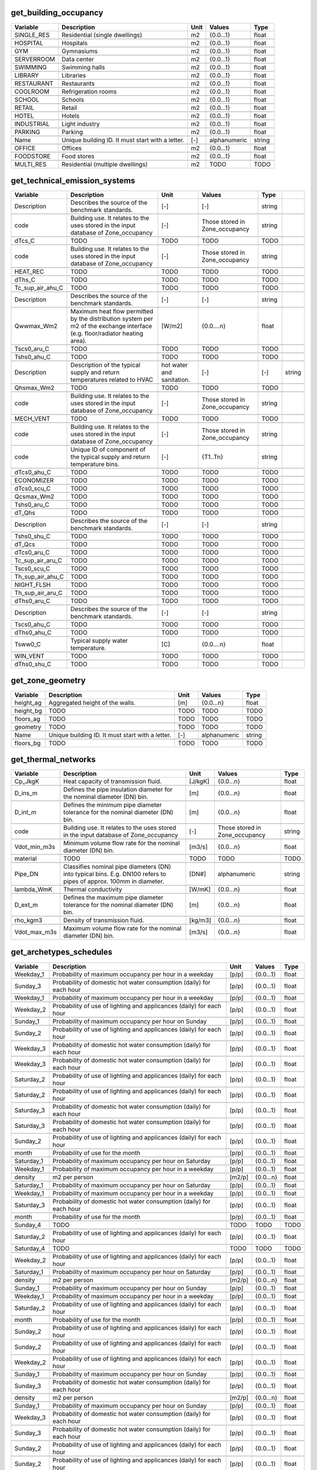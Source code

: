 
get_building_occupancy
----------------------
.. csv-table::
    :header: "Variable", "Description", "Unit", "Values", "Type"

    SINGLE_RES,Residential (single dwellings),m2,{0.0...1},float

    HOSPITAL,Hospitals,m2,{0.0...1},float

    GYM,Gymnasiums,m2,{0.0...1},float

    SERVERROOM,Data center,m2,{0.0...1},float

    SWIMMING,Swimming halls,m2,{0.0...1},float

    LIBRARY,Libraries,m2,{0.0...1},float

    RESTAURANT,Restaurants,m2,{0.0...1},float

    COOLROOM,Refrigeration rooms,m2,{0.0...1},float

    SCHOOL,Schools,m2,{0.0...1},float

    RETAIL,Retail,m2,{0.0...1},float

    HOTEL,Hotels,m2,{0.0...1},float

    INDUSTRIAL,Light industry,m2,{0.0...1},float

    PARKING,Parking,m2,{0.0...1},float

    Name,Unique building ID. It must start with a letter.,[-],alphanumeric,string

    OFFICE,Offices,m2,{0.0...1},float

    FOODSTORE,Food stores,m2,{0.0...1},float

    MULTI_RES,Residential (multiple dwellings),m2,TODO,TODO


get_technical_emission_systems
------------------------------
.. csv-table::
    :header: "Variable", "Description", "Unit", "Values", "Type"

    Description,Describes the source of the benchmark standards.,[-],[-],string

    code,Building use. It relates to the uses stored in the input database of Zone_occupancy,[-],Those stored in Zone_occupancy,string

    dTcs_C,TODO,TODO,TODO,TODO

    code,Building use. It relates to the uses stored in the input database of Zone_occupancy,[-],Those stored in Zone_occupancy,string

    HEAT_REC,TODO,TODO,TODO,TODO

    dThs_C,TODO,TODO,TODO,TODO

    Tc_sup_air_ahu_C,TODO,TODO,TODO,TODO

    Description,Describes the source of the benchmark standards.,[-],[-],string

    Qwwmax_Wm2,Maximum heat flow permitted by the distribution system per m2 of the exchange interface (e.g. floor/radiator heating area).,[W/m2],{0.0....n},float

    Tscs0_aru_C,TODO,TODO,TODO,TODO

    Tshs0_ahu_C,TODO,TODO,TODO,TODO

    Description,Description of the typical supply and return temperatures related to HVAC, hot water and sanitation.,[-],[-],string

    Qhsmax_Wm2,TODO,TODO,TODO,TODO

    code,Building use. It relates to the uses stored in the input database of Zone_occupancy,[-],Those stored in Zone_occupancy,string

    MECH_VENT,TODO,TODO,TODO,TODO

    code,Building use. It relates to the uses stored in the input database of Zone_occupancy,[-],Those stored in Zone_occupancy,string

    code,Unique ID of component of the typical supply and return temperature bins.,[-],{T1..Tn},string

    dTcs0_ahu_C,TODO,TODO,TODO,TODO

    ECONOMIZER,TODO,TODO,TODO,TODO

    dTcs0_scu_C,TODO,TODO,TODO,TODO

    Qcsmax_Wm2,TODO,TODO,TODO,TODO

    Tshs0_aru_C,TODO,TODO,TODO,TODO

    dT_Qhs,TODO,TODO,TODO,TODO

    Description,Describes the source of the benchmark standards.,[-],[-],string

    Tshs0_shu_C,TODO,TODO,TODO,TODO

    dT_Qcs,TODO,TODO,TODO,TODO

    dTcs0_aru_C,TODO,TODO,TODO,TODO

    Tc_sup_air_aru_C,TODO,TODO,TODO,TODO

    Tscs0_scu_C,TODO,TODO,TODO,TODO

    Th_sup_air_ahu_C,TODO,TODO,TODO,TODO

    NIGHT_FLSH,TODO,TODO,TODO,TODO

    Th_sup_air_aru_C,TODO,TODO,TODO,TODO

    dThs0_aru_C,TODO,TODO,TODO,TODO

    Description,Describes the source of the benchmark standards.,[-],[-],string

    Tscs0_ahu_C,TODO,TODO,TODO,TODO

    dThs0_ahu_C,TODO,TODO,TODO,TODO

    Tsww0_C,Typical supply water temperature.,[C],{0.0....n},float

    WIN_VENT,TODO,TODO,TODO,TODO

    dThs0_shu_C,TODO,TODO,TODO,TODO


get_zone_geometry
-----------------
.. csv-table::
    :header: "Variable", "Description", "Unit", "Values", "Type"

    height_ag,Aggregated height of the walls.,[m],{0.0...n},float

    height_bg,TODO,TODO,TODO,TODO

    floors_ag,TODO,TODO,TODO,TODO

    geometry,TODO,TODO,TODO,TODO

    Name,Unique building ID. It must start with a letter.,[-],alphanumeric,string

    floors_bg,TODO,TODO,TODO,TODO


get_thermal_networks
--------------------
.. csv-table::
    :header: "Variable", "Description", "Unit", "Values", "Type"

    Cp_JkgK,Heat capacity of transmission fluid.,[J/kgK],{0.0...n},float

    D_ins_m,Defines the pipe insulation diameter for the nominal diameter (DN) bin.,[m],{0.0...n},float

    D_int_m,Defines the minimum pipe diameter tolerance for the nominal diameter (DN) bin.,[m],{0.0...n},float

    code,Building use. It relates to the uses stored in the input database of Zone_occupancy,[-],Those stored in Zone_occupancy,string

    Vdot_min_m3s,Minimum volume flow rate for the nominal diameter (DN) bin.,[m3/s],{0.0...n},float

    material,TODO,TODO,TODO,TODO

    Pipe_DN,Classifies nominal pipe diameters (DN) into typical bins. E.g. DN100 refers to pipes of approx. 100mm in diameter.,[DN#],alphanumeric,string

    lambda_WmK,Thermal conductivity,[W/mK],{0.0...n},float

    D_ext_m,Defines the maximum pipe diameter tolerance for the nominal diameter (DN) bin.,[m],{0.0...n},float

    rho_kgm3,Density of transmission fluid.,[kg/m3],{0.0...n},float

    Vdot_max_m3s,Maximum volume flow rate for the nominal diameter (DN) bin.,[m3/s],{0.0...n},float


get_archetypes_schedules
------------------------
.. csv-table::
    :header: "Variable", "Description", "Unit", "Values", "Type"

    Weekday_1,Probability of maximum occupancy per hour in a weekday,[p/p],{0.0...1},float

    Sunday_3,Probability of domestic hot water consumption (daily) for each hour,[p/p],{0.0...1},float

    Weekday_1,Probability of maximum occupancy per hour in a weekday,[p/p],{0.0...1},float

    Weekday_2,Probability of use of lighting and applicances (daily) for each hour,[p/p],{0.0...1},float

    Sunday_1,Probability of maximum occupancy per hour on Sunday,[p/p],{0.0...1},float

    Sunday_2,Probability of use of lighting and applicances (daily) for each hour,[p/p],{0.0...1},float

    Weekday_3,Probability of domestic hot water consumption (daily) for each hour,[p/p],{0.0...1},float

    Weekday_3,Probability of domestic hot water consumption (daily) for each hour,[p/p],{0.0...1},float

    Saturday_2,Probability of use of lighting and applicances (daily) for each hour,[p/p],{0.0...1},float

    Saturday_2,Probability of use of lighting and applicances (daily) for each hour,[p/p],{0.0...1},float

    Saturday_3,Probability of domestic hot water consumption (daily) for each hour,[p/p],{0.0...1},float

    Saturday_3,Probability of domestic hot water consumption (daily) for each hour,[p/p],{0.0...1},float

    Sunday_2,Probability of use of lighting and applicances (daily) for each hour,[p/p],{0.0...1},float

    month,Probability of use for the month,[p/p],{0.0...1},float

    Saturday_1,Probability of maximum occupancy per hour on Saturday,[p/p],{0.0...1},float

    Weekday_1,Probability of maximum occupancy per hour in a weekday,[p/p],{0.0...1},float

    density,m2 per person,[m2/p],{0.0...n},float

    Saturday_1,Probability of maximum occupancy per hour on Saturday,[p/p],{0.0...1},float

    Weekday_1,Probability of maximum occupancy per hour in a weekday,[p/p],{0.0...1},float

    Saturday_3,Probability of domestic hot water consumption (daily) for each hour,[p/p],{0.0...1},float

    month,Probability of use for the month,[p/p],{0.0...1},float

    Sunday_4,TODO,TODO,TODO,TODO

    Saturday_2,Probability of use of lighting and applicances (daily) for each hour,[p/p],{0.0...1},float

    Saturday_4,TODO,TODO,TODO,TODO

    Weekday_2,Probability of use of lighting and applicances (daily) for each hour,[p/p],{0.0...1},float

    Saturday_1,Probability of maximum occupancy per hour on Saturday,[p/p],{0.0...1},float

    density,m2 per person,[m2/p],{0.0...n},float

    Sunday_1,Probability of maximum occupancy per hour on Sunday,[p/p],{0.0...1},float

    Weekday_1,Probability of maximum occupancy per hour in a weekday,[p/p],{0.0...1},float

    Saturday_2,Probability of use of lighting and applicances (daily) for each hour,[p/p],{0.0...1},float

    month,Probability of use for the month,[p/p],{0.0...1},float

    Sunday_2,Probability of use of lighting and applicances (daily) for each hour,[p/p],{0.0...1},float

    Sunday_2,Probability of use of lighting and applicances (daily) for each hour,[p/p],{0.0...1},float

    Weekday_2,Probability of use of lighting and applicances (daily) for each hour,[p/p],{0.0...1},float

    Sunday_1,Probability of maximum occupancy per hour on Sunday,[p/p],{0.0...1},float

    Sunday_3,Probability of domestic hot water consumption (daily) for each hour,[p/p],{0.0...1},float

    density,m2 per person,[m2/p],{0.0...n},float

    Sunday_1,Probability of maximum occupancy per hour on Sunday,[p/p],{0.0...1},float

    Weekday_3,Probability of domestic hot water consumption (daily) for each hour,[p/p],{0.0...1},float

    Sunday_3,Probability of domestic hot water consumption (daily) for each hour,[p/p],{0.0...1},float

    Sunday_2,Probability of use of lighting and applicances (daily) for each hour,[p/p],{0.0...1},float

    Sunday_2,Probability of use of lighting and applicances (daily) for each hour,[p/p],{0.0...1},float

    Sunday_3,Probability of domestic hot water consumption (daily) for each hour,[p/p],{0.0...1},float

    Sunday_3,Probability of domestic hot water consumption (daily) for each hour,[p/p],{0.0...1},float

    Weekday_3,Probability of domestic hot water consumption (daily) for each hour,[p/p],{0.0...1},float

    Sunday_1,Probability of maximum occupancy per hour on Sunday,[p/p],{0.0...1},float

    density,m2 per person,[m2/p],{0.0...n},float

    Weekday_1,Probability of maximum occupancy per hour in a weekday,[p/p],{0.0...1},float

    Sunday_3,Probability of domestic hot water consumption (daily) for each hour,[p/p],{0.0...1},float

    Saturday_3,Probability of domestic hot water consumption (daily) for each hour,[p/p],{0.0...1},float

    Sunday_2,Probability of use of lighting and applicances (daily) for each hour,[p/p],{0.0...1},float

    Weekday_1,Probability of maximum occupancy per hour in a weekday,[p/p],{0.0...1},float

    Saturday_3,Probability of domestic hot water consumption (daily) for each hour,[p/p],{0.0...1},float

    density,m2 per person,[m2/p],{0.0...n},float

    month,Probability of use for the month,[p/p],{0.0...1},float

    Sunday_3,Probability of domestic hot water consumption (daily) for each hour,[p/p],{0.0...1},float

    Weekday_3,Probability of domestic hot water consumption (daily) for each hour,[p/p],{0.0...1},float

    Sunday_2,Probability of use of lighting and applicances (daily) for each hour,[p/p],{0.0...1},float

    Sunday_1,Probability of maximum occupancy per hour on Sunday,[p/p],{0.0...1},float

    Sunday_1,Probability of maximum occupancy per hour on Sunday,[p/p],{0.0...1},float

    density,m2 per person,[m2/p],{0.0...n},float

    Sunday_4,TODO,TODO,TODO,TODO

    Weekday_2,Probability of use of lighting and applicances (daily) for each hour,[p/p],{0.0...1},float

    density,m2 per person,[m2/p],{0.0...n},float

    Saturday_1,Probability of maximum occupancy per hour on Saturday,[p/p],{0.0...1},float

    Saturday_3,Probability of domestic hot water consumption (daily) for each hour,[p/p],{0.0...1},float

    Weekday_3,Probability of domestic hot water consumption (daily) for each hour,[p/p],{0.0...1},float

    Sunday_2,Probability of use of lighting and applicances (daily) for each hour,[p/p],{0.0...1},float

    Weekday_2,Probability of use of lighting and applicances (daily) for each hour,[p/p],{0.0...1},float

    Saturday_2,Probability of use of lighting and applicances (daily) for each hour,[p/p],{0.0...1},float

    Weekday_2,Probability of use of lighting and applicances (daily) for each hour,[p/p],{0.0...1},float

    Sunday_2,Probability of use of lighting and applicances (daily) for each hour,[p/p],{0.0...1},float

    month,Probability of use for the month,[p/p],{0.0...1},float

    Weekday_3,Probability of domestic hot water consumption (daily) for each hour,[p/p],{0.0...1},float

    Saturday_1,Probability of maximum occupancy per hour on Saturday,[p/p],{0.0...1},float

    density,m2 per person,[m2/p],{0.0...n},float

    Sunday_2,Probability of use of lighting and applicances (daily) for each hour,[p/p],{0.0...1},float

    Saturday_1,Probability of maximum occupancy per hour on Saturday,[p/p],{0.0...1},float

    density,m2 per person,[m2/p],{0.0...n},float

    Weekday_2,Probability of use of lighting and applicances (daily) for each hour,[p/p],{0.0...1},float

    Sunday_1,Probability of maximum occupancy per hour on Sunday,[p/p],{0.0...1},float

    Sunday_2,Probability of use of lighting and applicances (daily) for each hour,[p/p],{0.0...1},float

    Sunday_2,Probability of use of lighting and applicances (daily) for each hour,[p/p],{0.0...1},float

    Weekday_1,Probability of maximum occupancy per hour in a weekday,[p/p],{0.0...1},float

    density,m2 per person,[m2/p],{0.0...n},float

    Weekday_2,Probability of use of lighting and applicances (daily) for each hour,[p/p],{0.0...1},float

    Sunday_1,Probability of maximum occupancy per hour on Sunday,[p/p],{0.0...1},float

    Weekday_3,Probability of domestic hot water consumption (daily) for each hour,[p/p],{0.0...1},float

    Weekday_2,Probability of use of lighting and applicances (daily) for each hour,[p/p],{0.0...1},float

    Saturday_1,Probability of maximum occupancy per hour on Saturday,[p/p],{0.0...1},float

    month,Probability of use for the month,[p/p],{0.0...1},float

    Weekday_1,Probability of maximum occupancy per hour in a weekday,[p/p],{0.0...1},float

    Sunday_3,Probability of domestic hot water consumption (daily) for each hour,[p/p],{0.0...1},float

    density,m2 per person,[m2/p],{0.0...n},float

    Sunday_1,Probability of maximum occupancy per hour on Sunday,[p/p],{0.0...1},float

    Weekday_3,Probability of domestic hot water consumption (daily) for each hour,[p/p],{0.0...1},float

    Saturday_3,Probability of domestic hot water consumption (daily) for each hour,[p/p],{0.0...1},float

    Weekday_3,Probability of domestic hot water consumption (daily) for each hour,[p/p],{0.0...1},float

    month,Probability of use for the month,[p/p],{0.0...1},float

    Weekday_2,Probability of use of lighting and applicances (daily) for each hour,[p/p],{0.0...1},float

    Sunday_3,Probability of domestic hot water consumption (daily) for each hour,[p/p],{0.0...1},float

    Weekday_4,TODO,TODO,TODO,TODO

    Saturday_2,Probability of use of lighting and applicances (daily) for each hour,[p/p],{0.0...1},float

    Weekday_3,Probability of domestic hot water consumption (daily) for each hour,[p/p],{0.0...1},float

    Weekday_1,Probability of maximum occupancy per hour in a weekday,[p/p],{0.0...1},float

    Weekday_1,Probability of maximum occupancy per hour in a weekday,[p/p],{0.0...1},float

    density,m2 per person,[m2/p],{0.0...n},float

    Saturday_1,Probability of maximum occupancy per hour on Saturday,[p/p],{0.0...1},float

    month,Probability of use for the month,[p/p],{0.0...1},float

    Saturday_3,Probability of domestic hot water consumption (daily) for each hour,[p/p],{0.0...1},float

    month,Probability of use for the month,[p/p],{0.0...1},float

    Weekday_3,Probability of domestic hot water consumption (daily) for each hour,[p/p],{0.0...1},float

    Saturday_1,Probability of maximum occupancy per hour on Saturday,[p/p],{0.0...1},float

    Weekday_2,Probability of use of lighting and applicances (daily) for each hour,[p/p],{0.0...1},float

    month,Probability of use for the month,[p/p],{0.0...1},float

    Saturday_1,Probability of maximum occupancy per hour on Saturday,[p/p],{0.0...1},float

    Saturday_3,Probability of domestic hot water consumption (daily) for each hour,[p/p],{0.0...1},float

    month,Probability of use for the month,[p/p],{0.0...1},float

    Saturday_2,Probability of use of lighting and applicances (daily) for each hour,[p/p],{0.0...1},float

    density,m2 per person,[m2/p],{0.0...n},float

    density,m2 per person,[m2/p],{0.0...n},float

    Weekday_1,Probability of maximum occupancy per hour in a weekday,[p/p],{0.0...1},float

    Saturday_2,Probability of use of lighting and applicances (daily) for each hour,[p/p],{0.0...1},float

    Saturday_2,Probability of use of lighting and applicances (daily) for each hour,[p/p],{0.0...1},float

    density,m2 per person,[m2/p],{0.0...n},float

    Weekday_1,Probability of maximum occupancy per hour in a weekday,[p/p],{0.0...1},float

    density,m2 per person,[m2/p],{0.0...n},float

    month,Probability of use for the month,[p/p],{0.0...1},float

    Sunday_3,Probability of domestic hot water consumption (daily) for each hour,[p/p],{0.0...1},float

    Saturday_1,Probability of maximum occupancy per hour on Saturday,[p/p],{0.0...1},float

    Saturday_1,Probability of maximum occupancy per hour on Saturday,[p/p],{0.0...1},float

    Sunday_2,Probability of use of lighting and applicances (daily) for each hour,[p/p],{0.0...1},float

    Saturday_2,Probability of use of lighting and applicances (daily) for each hour,[p/p],{0.0...1},float

    Weekday_2,Probability of use of lighting and applicances (daily) for each hour,[p/p],{0.0...1},float

    month,Probability of use for the month,[p/p],{0.0...1},float

    Saturday_3,Probability of domestic hot water consumption (daily) for each hour,[p/p],{0.0...1},float

    Saturday_2,Probability of use of lighting and applicances (daily) for each hour,[p/p],{0.0...1},float

    Saturday_2,Probability of use of lighting and applicances (daily) for each hour,[p/p],{0.0...1},float

    Weekday_2,Probability of use of lighting and applicances (daily) for each hour,[p/p],{0.0...1},float

    Sunday_3,Probability of domestic hot water consumption (daily) for each hour,[p/p],{0.0...1},float

    Weekday_2,Probability of use of lighting and applicances (daily) for each hour,[p/p],{0.0...1},float

    Weekday_1,Probability of maximum occupancy per hour in a weekday,[p/p],{0.0...1},float

    Saturday_4,TODO,TODO,TODO,TODO

    Weekday_4,TODO,TODO,TODO,TODO

    Saturday_3,Probability of domestic hot water consumption (daily) for each hour,[p/p],{0.0...1},float

    Weekday_1,Probability of maximum occupancy per hour in a weekday,[p/p],{0.0...1},float

    Weekday_4,TODO,TODO,TODO,TODO

    Saturday_3,Probability of domestic hot water consumption (daily) for each hour,[p/p],{0.0...1},float

    Sunday_1,Probability of maximum occupancy per hour on Sunday,[p/p],{0.0...1},float

    Weekday_2,Probability of use of lighting and applicances (daily) for each hour,[p/p],{0.0...1},float

    Weekday_1,Probability of maximum occupancy per hour in a weekday,[p/p],{0.0...1},float

    Weekday_2,Probability of use of lighting and applicances (daily) for each hour,[p/p],{0.0...1},float

    Sunday_1,Probability of maximum occupancy per hour on Sunday,[p/p],{0.0...1},float

    Sunday_3,Probability of domestic hot water consumption (daily) for each hour,[p/p],{0.0...1},float

    month,Probability of use for the month,[p/p],{0.0...1},float

    Sunday_2,Probability of use of lighting and applicances (daily) for each hour,[p/p],{0.0...1},float

    Saturday_4,TODO,TODO,TODO,TODO

    Weekday_3,Probability of domestic hot water consumption (daily) for each hour,[p/p],{0.0...1},float

    Sunday_3,Probability of domestic hot water consumption (daily) for each hour,[p/p],{0.0...1},float

    month,Probability of use for the month,[p/p],{0.0...1},float

    Sunday_3,Probability of domestic hot water consumption (daily) for each hour,[p/p],{0.0...1},float

    Sunday_4,TODO,TODO,TODO,TODO

    Saturday_1,Probability of maximum occupancy per hour on Saturday,[p/p],{0.0...1},float

    Weekday_1,Probability of maximum occupancy per hour in a weekday,[p/p],{0.0...1},float

    Sunday_1,Probability of maximum occupancy per hour on Sunday,[p/p],{0.0...1},float

    Saturday_2,Probability of use of lighting and applicances (daily) for each hour,[p/p],{0.0...1},float

    month,Probability of use for the month,[p/p],{0.0...1},float

    Weekday_2,Probability of use of lighting and applicances (daily) for each hour,[p/p],{0.0...1},float

    Saturday_3,Probability of domestic hot water consumption (daily) for each hour,[p/p],{0.0...1},float

    Sunday_3,Probability of domestic hot water consumption (daily) for each hour,[p/p],{0.0...1},float

    Saturday_1,Probability of maximum occupancy per hour on Saturday,[p/p],{0.0...1},float

    Saturday_2,Probability of use of lighting and applicances (daily) for each hour,[p/p],{0.0...1},float

    Weekday_3,Probability of domestic hot water consumption (daily) for each hour,[p/p],{0.0...1},float

    Saturday_1,Probability of maximum occupancy per hour on Saturday,[p/p],{0.0...1},float

    Weekday_1,Probability of maximum occupancy per hour in a weekday,[p/p],{0.0...1},float

    Weekday_3,Probability of domestic hot water consumption (daily) for each hour,[p/p],{0.0...1},float

    Weekday_2,Probability of use of lighting and applicances (daily) for each hour,[p/p],{0.0...1},float

    Sunday_2,Probability of use of lighting and applicances (daily) for each hour,[p/p],{0.0...1},float

    Saturday_3,Probability of domestic hot water consumption (daily) for each hour,[p/p],{0.0...1},float

    Sunday_1,Probability of maximum occupancy per hour on Sunday,[p/p],{0.0...1},float

    Weekday_3,Probability of domestic hot water consumption (daily) for each hour,[p/p],{0.0...1},float

    Saturday_2,Probability of use of lighting and applicances (daily) for each hour,[p/p],{0.0...1},float

    Sunday_2,Probability of use of lighting and applicances (daily) for each hour,[p/p],{0.0...1},float

    Saturday_2,Probability of use of lighting and applicances (daily) for each hour,[p/p],{0.0...1},float

    Saturday_3,Probability of domestic hot water consumption (daily) for each hour,[p/p],{0.0...1},float

    Sunday_3,Probability of domestic hot water consumption (daily) for each hour,[p/p],{0.0...1},float

    density,m2 per person,[m2/p],{0.0...n},float

    Saturday_2,Probability of use of lighting and applicances (daily) for each hour,[p/p],{0.0...1},float

    Sunday_3,Probability of domestic hot water consumption (daily) for each hour,[p/p],{0.0...1},float

    Sunday_1,Probability of maximum occupancy per hour on Sunday,[p/p],{0.0...1},float

    Sunday_1,Probability of maximum occupancy per hour on Sunday,[p/p],{0.0...1},float

    Saturday_1,Probability of maximum occupancy per hour on Saturday,[p/p],{0.0...1},float

    month,Probability of use for the month,[p/p],{0.0...1},float

    Saturday_1,Probability of maximum occupancy per hour on Saturday,[p/p],{0.0...1},float

    Saturday_1,Probability of maximum occupancy per hour on Saturday,[p/p],{0.0...1},float

    Sunday_3,Probability of domestic hot water consumption (daily) for each hour,[p/p],{0.0...1},float

    density,m2 per person,[m2/p],{0.0...n},float

    month,Probability of use for the month,[p/p],{0.0...1},float

    Saturday_3,Probability of domestic hot water consumption (daily) for each hour,[p/p],{0.0...1},float

    Sunday_2,Probability of use of lighting and applicances (daily) for each hour,[p/p],{0.0...1},float

    Saturday_2,Probability of use of lighting and applicances (daily) for each hour,[p/p],{0.0...1},float

    Weekday_3,Probability of domestic hot water consumption (daily) for each hour,[p/p],{0.0...1},float

    Saturday_3,Probability of domestic hot water consumption (daily) for each hour,[p/p],{0.0...1},float

    Weekday_3,Probability of domestic hot water consumption (daily) for each hour,[p/p],{0.0...1},float

    Saturday_3,Probability of domestic hot water consumption (daily) for each hour,[p/p],{0.0...1},float

    Sunday_1,Probability of maximum occupancy per hour on Sunday,[p/p],{0.0...1},float

    Sunday_1,Probability of maximum occupancy per hour on Sunday,[p/p],{0.0...1},float


get_supply_systems
------------------
.. csv-table::
    :header: "Variable", "Description", "Unit", "Values", "Type"

    d,TODO,TODO,TODO,TODO

    Description,Describes the source of the benchmark standards.,[-],[-],string

    c,TODO,TODO,TODO,TODO

    dP2,TODO,TODO,TODO,TODO

    cap_max,TODO,TODO,TODO,TODO

    unit,TODO,TODO,TODO,TODO

    b,TODO,TODO,TODO,TODO

    module_area_m2,TODO,TODO,TODO,TODO

    O&M_%,TODO,TODO,TODO,TODO

    e_p,TODO,TODO,TODO,TODO

    O&M_%,TODO,TODO,TODO,TODO

    e,TODO,TODO,TODO,TODO

    O&M_%,TODO,TODO,TODO,TODO

    O&M_%,TODO,TODO,TODO,TODO

    code,Building use. It relates to the uses stored in the input database of Zone_occupancy,[-],Those stored in Zone_occupancy,string

    LT_yr,TODO,TODO,TODO,TODO

    IR_%,TODO,TODO,TODO,TODO

    cap_min,TODO,TODO,TODO,TODO

    b,TODO,TODO,TODO,TODO

    IR_%,TODO,TODO,TODO,TODO

    assumption,TODO,TODO,TODO,TODO

    assumption,TODO,TODO,TODO,TODO

    currency,TODO,TODO,TODO,TODO

    Description,Describes the source of the benchmark standards.,[-],[-],string

    Diameter_max,Defines the maximum pipe diameter tolerance for the nominal diameter (DN) bin.,[-],{0.0....n},float

    c,TODO,TODO,TODO,TODO

    code,Building use. It relates to the uses stored in the input database of Zone_occupancy,[-],Those stored in Zone_occupancy,string

    mB0_r,TODO,TODO,TODO,TODO

    IR_%,TODO,TODO,TODO,TODO

    O&M_%,TODO,TODO,TODO,TODO

    a,TODO,TODO,TODO,TODO

    unit,TODO,TODO,TODO,TODO

    IR_%,TODO,TODO,TODO,TODO

    a,TODO,TODO,TODO,TODO

    cap_max,TODO,TODO,TODO,TODO

    Description,Describes the source of the benchmark standards.,[-],[-],string

    LT_yr,TODO,TODO,TODO,TODO

    module_length_m,TODO,TODO,TODO,TODO

    LT_yr,TODO,TODO,TODO,TODO

    cap_min,TODO,TODO,TODO,TODO

    b,TODO,TODO,TODO,TODO

    a,TODO,TODO,TODO,TODO

    d,TODO,TODO,TODO,TODO

    a_e,TODO,TODO,TODO,TODO

    Description,Describes the source of the benchmark standards.,[-],[-],string

    unit,TODO,TODO,TODO,TODO

    e,TODO,TODO,TODO,TODO

    assumption,TODO,TODO,TODO,TODO

    c_p,TODO,TODO,TODO,TODO

    cap_max,TODO,TODO,TODO,TODO

    d,TODO,TODO,TODO,TODO

    d,TODO,TODO,TODO,TODO

    misc_losses,TODO,TODO,TODO,TODO

    d,TODO,TODO,TODO,TODO

    O&M_%,TODO,TODO,TODO,TODO

    Description,Describes the source of the benchmark standards.,[-],[-],string

    el_W,TODO,TODO,TODO,TODO

    a_p,TODO,TODO,TODO,TODO

    Description,Describes the source of the benchmark standards.,[-],[-],string

    a,TODO,TODO,TODO,TODO

    cap_max,TODO,TODO,TODO,TODO

    assumption,TODO,TODO,TODO,TODO

    code,Building use. It relates to the uses stored in the input database of Zone_occupancy,[-],Those stored in Zone_occupancy,string

    cap_min,TODO,TODO,TODO,TODO

    IR_%,TODO,TODO,TODO,TODO

    cap_min,TODO,TODO,TODO,TODO

    cap_min,TODO,TODO,TODO,TODO

    IAM_d,TODO,TODO,TODO,TODO

    Description,Describes the source of the benchmark standards.,[-],[-],string

    d,TODO,TODO,TODO,TODO

    type,TODO,TODO,TODO,TODO

    c,TODO,TODO,TODO,TODO

    s_e,TODO,TODO,TODO,TODO

    unit,TODO,TODO,TODO,TODO

    e,TODO,TODO,TODO,TODO

    currency,TODO,TODO,TODO,TODO

    e,TODO,TODO,TODO,TODO

    O&M_%,TODO,TODO,TODO,TODO

    unit,TODO,TODO,TODO,TODO

    mB_max_r,TODO,TODO,TODO,TODO

    d,TODO,TODO,TODO,TODO

    a,TODO,TODO,TODO,TODO

    b,TODO,TODO,TODO,TODO

    Unit,Defines the unit of measurement for the diameter values.,[mm],[-],string

    Description,Describes the source of the benchmark standards.,[-],[-],string

    assumption,TODO,TODO,TODO,TODO

    Description,Classifies nominal pipe diameters (DN) into typical bins. E.g. DN100 refers to pipes of approx. 100mm in diameter.,[DN#],alphanumeric,string

    code,Building use. It relates to the uses stored in the input database of Zone_occupancy,[-],Those stored in Zone_occupancy,string

    m_hw,TODO,TODO,TODO,TODO

    cap_max,TODO,TODO,TODO,TODO

    O&M_%,TODO,TODO,TODO,TODO

    code,Building use. It relates to the uses stored in the input database of Zone_occupancy,[-],Those stored in Zone_occupancy,string

    assumption,TODO,TODO,TODO,TODO

    Cp_fluid,TODO,TODO,TODO,TODO

    LT_yr,TODO,TODO,TODO,TODO

    LT_yr,TODO,TODO,TODO,TODO

    c,TODO,TODO,TODO,TODO

    Description,Describes the source of the benchmark standards.,[-],[-],string

    c,TODO,TODO,TODO,TODO

    PV_a2,TODO,TODO,TODO,TODO

    O&M_%,TODO,TODO,TODO,TODO

    unit,TODO,TODO,TODO,TODO

    b,TODO,TODO,TODO,TODO

    m_cw,TODO,TODO,TODO,TODO

    a,TODO,TODO,TODO,TODO

    cap_min,TODO,TODO,TODO,TODO

    c,TODO,TODO,TODO,TODO

    e,TODO,TODO,TODO,TODO

    value,TODO,TODO,TODO,TODO

    d,TODO,TODO,TODO,TODO

    cap_min,TODO,TODO,TODO,TODO

    code,Building use. It relates to the uses stored in the input database of Zone_occupancy,[-],Those stored in Zone_occupancy,string

    assumption,TODO,TODO,TODO,TODO

    a,TODO,TODO,TODO,TODO

    b,TODO,TODO,TODO,TODO

    currency,TODO,TODO,TODO,TODO

    c2,TODO,TODO,TODO,TODO

    unit,TODO,TODO,TODO,TODO

    O&M_%,TODO,TODO,TODO,TODO

    cap_max,TODO,TODO,TODO,TODO

    C_eff,TODO,TODO,TODO,TODO

    c,TODO,TODO,TODO,TODO

    currency,TODO,TODO,TODO,TODO

    e,TODO,TODO,TODO,TODO

    IR_%,TODO,TODO,TODO,TODO

    IR_%,TODO,TODO,TODO,TODO

    b_p,TODO,TODO,TODO,TODO

    LT_yr,TODO,TODO,TODO,TODO

    assumption,TODO,TODO,TODO,TODO

    unit,TODO,TODO,TODO,TODO

    assumption,TODO,TODO,TODO,TODO

    IR_%,TODO,TODO,TODO,TODO

    cap_min,TODO,TODO,TODO,TODO

    cap_min,TODO,TODO,TODO,TODO

    d,TODO,TODO,TODO,TODO

    currency,TODO,TODO,TODO,TODO

    c1,TODO,TODO,TODO,TODO

    unit ,TODO,TODO,TODO,TODO

    cap_max,TODO,TODO,TODO,TODO

    e,TODO,TODO,TODO,TODO

    d,TODO,TODO,TODO,TODO

    currency,TODO,TODO,TODO,TODO

    e,TODO,TODO,TODO,TODO

    PV_a3,TODO,TODO,TODO,TODO

    cap_min,TODO,TODO,TODO,TODO

    a,TODO,TODO,TODO,TODO

    code,Building use. It relates to the uses stored in the input database of Zone_occupancy,[-],Those stored in Zone_occupancy,string

    e,TODO,TODO,TODO,TODO

    currency,TODO,TODO,TODO,TODO

    currency,TODO,TODO,TODO,TODO

    b,TODO,TODO,TODO,TODO

    O&M_%,TODO,TODO,TODO,TODO

    module_length_m,TODO,TODO,TODO,TODO

    PV_n,TODO,TODO,TODO,TODO

    IR_%,TODO,TODO,TODO,TODO

    d,TODO,TODO,TODO,TODO

    currency,TODO,TODO,TODO,TODO

    LT_yr,TODO,TODO,TODO,TODO

    cap_max,TODO,TODO,TODO,TODO

    PV_th,TODO,TODO,TODO,TODO

    IR_%,TODO,TODO,TODO,TODO

    LT_yr,TODO,TODO,TODO,TODO

    e,TODO,TODO,TODO,TODO

    n0,TODO,TODO,TODO,TODO

    d_p,TODO,TODO,TODO,TODO

    c,TODO,TODO,TODO,TODO

    d,TODO,TODO,TODO,TODO

    O&M_%,TODO,TODO,TODO,TODO

    Currency,Defines the unit of currency used to create the cost estimations (year specific). E.g. USD-2015.,[-],[-],string

    PV_Bref,TODO,TODO,TODO,TODO

    Description,Describes the source of the benchmark standards.,[-],[-],string

    unit,TODO,TODO,TODO,TODO

    c,TODO,TODO,TODO,TODO

    code,Building use. It relates to the uses stored in the input database of Zone_occupancy,[-],Those stored in Zone_occupancy,string

    PV_noct,TODO,TODO,TODO,TODO

    b,TODO,TODO,TODO,TODO

    aperture_area_ratio,TODO,TODO,TODO,TODO

    b,TODO,TODO,TODO,TODO

    currency,TODO,TODO,TODO,TODO

    code,Building use. It relates to the uses stored in the input database of Zone_occupancy,[-],Those stored in Zone_occupancy,string

    b,TODO,TODO,TODO,TODO

    O&M_%,TODO,TODO,TODO,TODO

    Investment,Typical cost of investment for a given pipe diameter.,[$/m],{0.0....n},float

    a,TODO,TODO,TODO,TODO

    c,TODO,TODO,TODO,TODO

    c,TODO,TODO,TODO,TODO

    LT_yr,TODO,TODO,TODO,TODO

    dP4,TODO,TODO,TODO,TODO

    a,TODO,TODO,TODO,TODO

    assumption,TODO,TODO,TODO,TODO

    e,TODO,TODO,TODO,TODO

    IR_%,TODO,TODO,TODO,TODO

    Diameter_min,Defines the minimum pipe diameter tolerance for the nominal diameter (DN) bin.,[-],{0.0....n},float

    currency,TODO,TODO,TODO,TODO

    unit,TODO,TODO,TODO,TODO

    IR_%,TODO,TODO,TODO,TODO

    b,TODO,TODO,TODO,TODO

    e,TODO,TODO,TODO,TODO

    c,TODO,TODO,TODO,TODO

    Description,Describes the source of the benchmark standards.,[-],[-],string

    a,TODO,TODO,TODO,TODO

    type,TODO,TODO,TODO,TODO

    LT_yr,TODO,TODO,TODO,TODO

    LT_yr,TODO,TODO,TODO,TODO

    a,TODO,TODO,TODO,TODO

    code,Building use. It relates to the uses stored in the input database of Zone_occupancy,[-],Those stored in Zone_occupancy,string

    assumption,TODO,TODO,TODO,TODO

    Description,Describes the source of the benchmark standards.,[-],[-],string

    LT_yr,TODO,TODO,TODO,TODO

    currency,TODO,TODO,TODO,TODO

    assumption,TODO,TODO,TODO,TODO

    IR_%,TODO,TODO,TODO,TODO

    cap_max,TODO,TODO,TODO,TODO

    Description,Describes the source of the benchmark standards.,[-],[-],string

    d,TODO,TODO,TODO,TODO

    cap_min,TODO,TODO,TODO,TODO

    dP1,TODO,TODO,TODO,TODO

    Description,Describes the source of the benchmark standards.,[-],[-],string

    type,TODO,TODO,TODO,TODO

    c,TODO,TODO,TODO,TODO

    LT_yr,TODO,TODO,TODO,TODO

    cap_min,TODO,TODO,TODO,TODO

    unit,TODO,TODO,TODO,TODO

    b,TODO,TODO,TODO,TODO

    assumption,TODO,TODO,TODO,TODO

    currency,TODO,TODO,TODO,TODO

    e,TODO,TODO,TODO,TODO

    PV_a4,TODO,TODO,TODO,TODO

    e,TODO,TODO,TODO,TODO

    code,Building use. It relates to the uses stored in the input database of Zone_occupancy,[-],Those stored in Zone_occupancy,string

    b,TODO,TODO,TODO,TODO

    O&M_%,TODO,TODO,TODO,TODO

    e,TODO,TODO,TODO,TODO

    e_g,TODO,TODO,TODO,TODO

    cap_min,TODO,TODO,TODO,TODO

    a_g,TODO,TODO,TODO,TODO

    b,TODO,TODO,TODO,TODO

    assumption,TODO,TODO,TODO,TODO

    a,TODO,TODO,TODO,TODO

    O&M_%,TODO,TODO,TODO,TODO

    cap_max,TODO,TODO,TODO,TODO

    e_e,TODO,TODO,TODO,TODO

    t_max,TODO,TODO,TODO,TODO

    unit,TODO,TODO,TODO,TODO

    Description,Describes the source of the benchmark standards.,[-],[-],string

    code,Building use. It relates to the uses stored in the input database of Zone_occupancy,[-],Those stored in Zone_occupancy,string

    s_g,TODO,TODO,TODO,TODO

    currency,TODO,TODO,TODO,TODO

    c,TODO,TODO,TODO,TODO

    PV_a0,TODO,TODO,TODO,TODO

    d,TODO,TODO,TODO,TODO

    code,Building use. It relates to the uses stored in the input database of Zone_occupancy,[-],Those stored in Zone_occupancy,string

    unit,TODO,TODO,TODO,TODO

    cap_max,TODO,TODO,TODO,TODO

    Currency ,TODO,TODO,TODO,TODO

    IR_%,TODO,TODO,TODO,TODO

    unit,TODO,TODO,TODO,TODO

    cap_max,TODO,TODO,TODO,TODO

    PV_a1,TODO,TODO,TODO,TODO

    cap_min,TODO,TODO,TODO,TODO

    cap_max,TODO,TODO,TODO,TODO

     Assumptions,TODO,TODO,TODO,TODO

    mB_min_r,TODO,TODO,TODO,TODO

    r_e,TODO,TODO,TODO,TODO

    LT_yr,TODO,TODO,TODO,TODO

    LT_yr,TODO,TODO,TODO,TODO

    dP3,TODO,TODO,TODO,TODO

    code,Building use. It relates to the uses stored in the input database of Zone_occupancy,[-],Those stored in Zone_occupancy,string

    cap_max,TODO,TODO,TODO,TODO

    cap_min,TODO,TODO,TODO,TODO

    assumption,TODO,TODO,TODO,TODO

    code,Building use. It relates to the uses stored in the input database of Zone_occupancy,[-],Those stored in Zone_occupancy,string

    c,TODO,TODO,TODO,TODO

    IR_%,TODO,TODO,TODO,TODO

    a,TODO,TODO,TODO,TODO

    r_g,TODO,TODO,TODO,TODO

    currency,TODO,TODO,TODO,TODO

    d,TODO,TODO,TODO,TODO

    a,TODO,TODO,TODO,TODO

    b,TODO,TODO,TODO,TODO

    assumption,TODO,TODO,TODO,TODO

    Description,Describes the source of the benchmark standards.,[-],[-],string

    cap_max,TODO,TODO,TODO,TODO


get_archetypes_properties
-------------------------
.. csv-table::
    :header: "Variable", "Description", "Unit", "Values", "Type"

    void_deck,Share of floors with an open envelope (default = 0),[floor/floor],{0.0...1},float

    Ve_lps,Indoor quality requirements of indoor ventilation per person,[l/s],{0.0...n},float

    Qcre_Wm2,TODO,TODO,TODO,TODO

    type_el,Type of electrical supply system,[code],{T0...Tn},string

    X_ghp,Moisture released by occupancy at peak conditions,[gh/kg/p],{0.0...n},float

    Qhpro_Wm2,Peak specific due to process heat,[W/m2],{0.0...n},float

    Ths_setb_C,Setback point of temperature for heating system,[C],{0.0...n},float

    Ed_Wm2,Peak specific electrical load due to servers/data centres,[W/m2],{0.0...n},float

    rhum_min_pc,TODO,TODO,TODO,TODO

    year_start,Lower limit of year interval where the building properties apply,[yr],{0...n},int

    building_use,Building use. It relates to the uses stored in the input database of Zone_occupancy,[-],Those stored in Zone_occupancy,string

    year_start,Lower limit of year interval where the building properties apply,[yr],{0...n},int

    rhum_max_pc,TODO,TODO,TODO,TODO

    Code,Unique code for the material of the pipe.,[-],[-],string

    El_Wm2,Peak specific electrical load due to artificial lighting,[W/m2],{0.0...n},float

    standard,Letter representing whereas the field represent construction properties of a building as newly constructed, C, or renovated, R.,[-],{C, R},string

    year_end,Upper limit of year interval where the building properties apply,[yr],{0...n},int

    Tcs_setb_C,Setback point of temperature for cooling system,[C],{0.0...n},float

    year_end,Upper limit of year interval where the building properties apply,[yr],{0...n},int

    type_cs,Type of cooling supply system,[code],{T0...Tn},string

    type_cons,Type of construction. It relates to the contents of the default database of Envelope Properties: construction,[code],{T1...Tn},string

    type_ctrl,Type of control system,[code],{T0...Tn},string

    type_leak,Leakage level. It relates to the contents of the default database of Envelope Properties: leakage,[code],{T1...Tn},string

    wwr_north,Window to wall ratio in building archetype,[-],{0.0...1},float

    building_use,Building use. It relates to the uses stored in the input database of Zone_occupancy,[-],[-],string

    wwr_east,Window to wall ratio in building archetype,[-],{0.0...1},float

    Hs,Fraction of heated space in building archetype,[-],{0.0...1},float

    Qs_Wp,TODO,TODO,TODO,TODO

    Tcs_set_C,Setpoint temperature for cooling system,[C],{0.0...n},float

    Ea_Wm2,Peak specific electrical load due to computers and devices,[W/m2],{0.0...n},float

    type_dhw,Type of hot water supply system,[code],{T0...Tn},string

    Code,Unique code for the material of the pipe.,[-],[-],string

    type_dhw,Type of hot water supply system,[code],{T0...Tn},string

    Epro_Wm2,Peak specific electrical load due to industrial processes,[W/m2],{0.0...n},string

    type_wall,Wall construction. It relates to the contents of the default database of Envelope Properties: walll,[code],{T1...Tn},string

    year_start,Lower limit of year interval where the building properties apply,[yr],{0...n},int

    Es,TODO,TODO,TODO,TODO

    type_hs,Type of heating supply system,[code],{T0...Tn},string

    type_cs,Type of cooling supply system,[code],{T0...Tn},string

    building_use,Building use. It relates to the uses stored in the input database of Zone_occupancy,[-],Those stored in Zone_occupancy,string

    type_roof,Roof construction. It relates to the contents of the default database of Envelope Properties: roof,[code],{T1...Tn},string

    type_vent,Type of ventilation system,[code],{T0...Tn},string

    wwr_west,Window to wall ratio in building archetype,[-],{0.0...1},float

    Vww_lpd,Peak specific daily hot water consumption,[lpd],{0.0...n},float

    year_end,Upper limit of year interval where the building properties apply,[yr],{0...n},int

    Vw_lpd,Peak specific fresh water consumption (includes cold and hot water),[lpd],{0.0...n},float

    standard,Letter representing whereas the field represent construction properties of a building as newly constructed, C, or renovated, R.,[-],{C, R},string

    Ns,TODO,TODO,TODO,TODO

    standard,Letter representing whereas the field represent construction properties of a building as newly constructed, C, or renovated, R.,[-],{C , R},string

    wwr_south,Window to wall ratio in building archetype,[-],{0.0...1},float

    Ths_set_C,Setpoint temperature for heating system,[C],{0.0...n},float

    type_win,Window type. It relates to the contents of the default database of Envelope Properties: windows,[code],{T1...Tn},string

    type_hs,Type of heating supply system,[code],{T0...Tn},string

    type_shade,Shading system type. It relates to the contents of the default database of Envelope Properties: shade,[code],{T1...Tn},string


get_street_network
------------------
.. csv-table::
    :header: "Variable", "Description", "Unit", "Values", "Type"

    geometry,TODO,TODO,TODO,TODO

    FID,TODO,TODO,TODO,TODO


get_district_geometry
---------------------
.. csv-table::
    :header: "Variable", "Description", "Unit", "Values", "Type"

    height_ag,Aggregated height of the walls.,[m],{0.0...n},float

    floors_bg,TODO,TODO,TODO,TODO

    Name,Unique building ID. It must start with a letter.,[-],alphanumeric,string

    height_bg,TODO,TODO,TODO,TODO

    floors_ag,TODO,TODO,TODO,TODO

    geometry,TODO,TODO,TODO,TODO


get_archetypes_system_controls
------------------------------
.. csv-table::
    :header: "Variable", "Description", "Unit", "Values", "Type"

    has-cooling-season,Defines whether the scenario has a cooling season.,[-],{TRUE, FALSE},Boolean

    heating-season-end,Last day of the heating season,[-],mm-dd,date

    heating-season-start,Day on which the heating season starts,[-],mm-dd,date

    cooling-season-start,Day on which the cooling season starts,[-],mm-dd,date

    cooling-season-end,Last day of the cooling season,[-],mm-dd,date

    has-heating-season,Defines whether the scenario has a heating season.,[-],{TRUE, FALSE},Boolean


get_data_benchmark
------------------
.. csv-table::
    :header: "Variable", "Description", "Unit", "Values", "Type"

    NRE_target_retrofit,Target non-renewable energy consumption for retrofitted buildings,[-],{0.0...n},float

    NRE_target_retrofit,Target non-renewable energy consumption for retrofitted buildings,[-],{0.0...n},float

    PEN_today,Present primary energy demand,[-],{0.0...n},float

    Description,Describes the source of the benchmark standards.,[-],[-],string

    CO2_today,Present CO2 production,[-],{0.0...n},float

    NRE_target_new,Target non-renewable energy consumption for newly constructed buildings,[-],{0.0...n},float

    PEN_today,Present primary energy demand,[-],{0.0...n},float

    NRE_today,Present non-renewable energy consumption,[-],{0.0...n},float

    CO2_target_new,Target CO2 production for newly constructed buildings,[-],{0.0...n},float

    code,Building use. It relates to the uses stored in the input database of Zone_occupancy,[-],Those stored in Zone_occupancy,string

    PEN_target_retrofit,Target primary energy demand for retrofitted buildings,[-],{0.0...n},float

    code,Building use. It relates to the uses stored in the input database of Zone_occupancy,[-],Those stored in Zone_occupancy,string

    Description,Describes the source of the benchmark standards.,[-],[-],string

    CO2_target_retrofit,Target CO2 production for retrofitted buildings,[-],{0.0...n},float

    CO2_today,Present CO2 production,[-],{0.0...n},float

    code,Building use. It relates to the uses stored in the input database of Zone_occupancy,[-],Those stored in Zone_occupancy,string

    CO2_today,Present CO2 production,[-],{0.0...n},float

    NRE_target_new,Target non-renewable energy consumption for newly constructed buildings,[-],{0.0...n},float

    NRE_today,Present non-renewable energy consumption,[-],{0.0...n},float

    CO2_target_retrofit,Target CO2 production for retrofitted buildings,[-],{0.0...n},float

    PEN_target_retrofit,Target primary energy demand for retrofitted buildings,[-],{0.0...n},float

    Description,Describes the source of the benchmark standards.,[-],[-],string

    PEN_target_retrofit,Target primary energy demand for retrofitted buildings,[-],{0.0...n},float

    PEN_target_new,Target primary energy demand for newly constructed buildings,[-],{0.0...n},float

    NRE_target_retrofit,Target non-renewable energy consumption for retrofitted buildings,[-],{0.0...n},float

    NRE_today,Present non-renewable energy consumption,[-],{0.0...n},float

    PEN_target_new,Target primary energy demand for newly constructed buildings,[-],{0.0...n},float

    Description,Describes the source of the benchmark standards.,[-],[-],string

    NRE_target_new,Target non-renewable energy consumption for newly constructed buildings,[-],{0.0...n},float

    CO2_target_new,Target CO2 production for newly constructed buildings,[-],{0.0...n},float

    NRE_today,Present non-renewable energy consumption,[-],{0.0...n},float

    PEN_today,Present primary energy demand,[-],{0.0...n},float

    PEN_target_retrofit,Target primary energy demand for retrofitted buildings,[-],{0.0...n},float

    CO2_target_new,Target CO2 production for newly constructed buildings,[-],{0.0...n},float

    PEN_today,Present primary energy demand,[-],{0.0...n},float

    code,Building use. It relates to the uses stored in the input database of Zone_occupancy,[-],Those stored in Zone_occupancy,string

    CO2_target_retrofit,Target CO2 production for retrofitted buildings,[-],{0.0...n},float

    CO2_today,Present CO2 production,[-],{0.0...n},float

    NRE_target_retrofit,Target non-renewable energy consumption for retrofitted buildings,[-],{0.0...n},float

    PEN_target_new,Target primary energy demand for newly constructed buildings,[-],{0.0...n},float

    PEN_target_new,Target primary energy demand for newly constructed buildings,[-],{0.0...n},float

    CO2_target_retrofit,Target CO2 production for retrofitted buildings,[-],{0.0...n},float

    NRE_target_new,Target non-renewable energy consumption for newly constructed buildings,[-],{0.0...n},float

    CO2_target_new,Target CO2 production for newly constructed buildings,[-],{0.0...n},float


get_building_age
----------------
.. csv-table::
    :header: "Variable", "Description", "Unit", "Values", "Type"

    built,Construction year,[-],{0...n},int

    HVAC,Year of last retrofit of HVAC systems (0 if none),[-],{0...n},int

    windows,Year of last retrofit of windows (0 if none),[-],{0...n},int

    envelope,Year of last retrofit of building facades (0 if none),[-],{0...n},int

    Name,Unique building ID. It must start with a letter.,[-],alphanumeric,string

    roof,Year of last retrofit of roof (0 if none),[-],{0...n},int

    basement,Year of last retrofit of basement (0 if none),[-],{0...n},int

    partitions,Year of last retrofit of internal wall partitions(0 if none),[-],{0...n},int


get_weather
-----------
.. csv-table::
    :header: "Variable", "Description", "Unit", "Values", "Type"

    EPW file variables,TODO,TODO,TODO,TODO


get_life_cycle_inventory_building_systems
-----------------------------------------
.. csv-table::
    :header: "Variable", "Description", "Unit", "Values", "Type"

    Win_ext,Typical embodied CO2 equivalent emissions of the external glazing.,[kgCO2],{0.0....n},float

    Wall_int_nosup,nan,[kgCO2],{0.0....n},float

    year_end,Upper limit of year interval where the building properties apply,[-],{0...n},int

    Wall_ext_bg,Typical embodied CO2 equivalent emissions of the exterior below ground walls.,[kgCO2],{0.0....n},float

    year_end,Upper limit of year interval where the building properties apply,[-],{0...n},int

    year_start,Lower limit of year interval where the building properties apply,[-],{0...n},int

    Floor_g,Typical embodied CO2 equivalent emissions of the ground floor.,[kgCO2],{0.0....n},float

    standard,Letter representing whereas the field represent construction properties of a building as newly constructed, C, or renovated, R.,[-],{C, R},string

    Excavation,Typical embodied CO2 equivalent emissions for site excavation.,[kgCO2],{0.0....n},float

    Wall_ext_ag,Typical embodied CO2 equivalent emissions of the exterior above ground walls.,[kgCO2],{0.0....n},float

    Floor_int,Typical embodied energy of the interior floor.,[GJ],{0.0....n},float

    Wall_ext_bg,Typical embodied energy of the exterior below ground walls.,[GJ],{0.0....n},float

    Roof,Typical embodied CO2 equivalent emissions of the roof.,[kgCO2],{0.0....n},float

    standard,Letter representing whereas the field represent construction properties of a building as newly constructed, C, or renovated, R.,[-],{C, R},string

    building_use,Building use. It relates to the uses stored in the input database of Zone_occupancy,[-],Those stored in Zone_occupancy,string

    Services,Typical embodied CO2 equivalent emissions of the building services.,[kgCO2],{0.0....n},float

    Services,Typical embodied energy of the building services.,[GJ],{0.0....n},float

    Win_ext,Typical embodied energy of the external glazing.,[GJ],{0.0....n},float

    Wall_int_nosup,nan,[GJ],{0.0....n},float

    Wall_int_sup,nan,[GJ],{0.0....n},float

    Floor_int,Typical embodied CO2 equivalent emissions of the interior floor.,[kgCO2],{0.0....n},float

    Wall_ext_ag,Typical embodied energy of the exterior above ground walls.,[GJ],{0.0....n},float

    Floor_g,Typical embodied energy of the ground floor.,[GJ],{0.0....n},float

    Roof,Typical embodied energy of the roof.,[GJ],{0.0....n},float

    building_use,Building use. It relates to the uses stored in the input database of Zone_occupancy,[-],Those stored in Zone_occupancy,string

    Wall_int_sup,nan,[kgCO2],{0.0....n},float

    year_start,Lower limit of year interval where the building properties apply,[-],{0...n},int

    Excavation,Typical embodied energy for site excavation.,[GJ],{0.0....n},float


get_life_cycle_inventory_supply_systems
---------------------------------------
.. csv-table::
    :header: "Variable", "Description", "Unit", "Values", "Type"

    eff_dhw,TODO,TODO,TODO,TODO

    source_el,TODO,TODO,TODO,TODO

    scale_hs,TODO,TODO,TODO,TODO

    reference,nan,[-],[-],string

    eff_el,TODO,TODO,TODO,TODO

    reference,nan,[-],[-],string

    scale_dhw,TODO,TODO,TODO,TODO

    reference,nan,[-],[-],string

    code,Unique ID of component of the heating and cooling network,[-],{T1..Tn},string

    Description,Describes the source of the benchmark standards.,[-],[-],string

    CO2,Refers to the equivalent CO2 required to run the heating or cooling system.,[kg/kWh],{0.0....n},float

    reference,nan,[-],[-],string

    scale_cs,TODO,TODO,TODO,TODO

    code,Building use. It relates to the uses stored in the input database of Zone_occupancy,[-],Those stored in Zone_occupancy,string

    eff_cs,TODO,TODO,TODO,TODO

    Description,Describes the source of the benchmark standards.,[-],[-],string

    scale_el,TODO,TODO,TODO,TODO

    source_dhw,TODO,TODO,TODO,TODO

    Description,Describes the source of the benchmark standards.,[-],[-],string

    code,Building use. It relates to the uses stored in the input database of Zone_occupancy,[-],Those stored in Zone_occupancy,string

    source_cs,TODO,TODO,TODO,TODO

    code,Building use. It relates to the uses stored in the input database of Zone_occupancy,[-],Those stored in Zone_occupancy,string

    Description,Describes the source of the benchmark standards.,[-],[-],string

    code,Building use. It relates to the uses stored in the input database of Zone_occupancy,[-],Those stored in Zone_occupancy,string

    costs_kWh,Refers to the financial costs required to run the heating or cooling system.,[$/kWh],{0.0....n},float

    PEN,Refers to the amount of primary energy needed (PEN) to run the heating or cooling system.,[kWh/kWh],{0.0....n},float

    reference,nan,[-],[-],string

    eff_hs,TODO,TODO,TODO,TODO

    Description,Description of the heating and cooling network (related to the code). E.g. heatpump -soil/water,[-],[-],string

    source_hs,TODO,TODO,TODO,TODO


get_envelope_systems
--------------------
.. csv-table::
    :header: "Variable", "Description", "Unit", "Values", "Type"

    U_base,Thermal transmittance of basement including linear losses (+10%). Defined according to ISO 13790.,[-],{0.0...1},float

    Description,Describes the source of the benchmark standards.,[-],[-],string

    U_roof,Thermal transmittance of windows including linear losses (+10%). Defined according to ISO 13790.,[-],{0.1...n},float

    Description,Describes the source of the benchmark standards.,[-],[-],string

    G_win,Solar heat gain coefficient. Defined according to ISO 13790.,[-],{0.0...1},float

    e_wall,Emissivity of external surface. Defined according to ISO 13790.,[-],{0.0...1},float

    rf_sh,Shading coefficient when shading device is active. Defined according to ISO 13790.,[-],{0.0...1},float

    code,Unique ID of component in the window category,[-],{T1..Tn},string

    U_win,Thermal transmittance of windows including linear losses (+10%). Defined according to ISO 13790.,[-],{0.1...n},float

    r_wall,Reflectance in the Red spectrum. Defined according Radiance. (long-wave),[-],{0.0...1},float

    e_roof,Emissivity of external surface. Defined according to ISO 13790.,[-],{0.0...1},float

    code,Unique ID of component in the window category,[-],{T1..Tn},string

    Cm_Af,Internal heat capacity per unit of air conditioned area. Defined according to ISO 13790.,[J/Km2],{0.0...1},float

    code,Unique ID of component in the construction category,[-],{T1..Tn},string

    e_win,Emissivity of external surface. Defined according to ISO 13790.,[-],{0.0...1},float

    a_roof,Solar absorption coefficient. Defined according to ISO 13790.,[-],{0.0...1},float

    Description,Describes the source of the benchmark standards.,[-],[-],string

    code,Unique ID of component in the window category,[-],{T1...Tn},string

    code,Unique ID of component in the leakage category,[-],{T1..Tn},string

    Description,Describes the source of the benchmark standards.,[-],[-],string

    n50,Air exchanges due to leakage at a pressure of 50 Pa.,[1/h],{0.0...n},float

    a_wall,Solar absorption coefficient. Defined according to ISO 13790.,[-],{0.0...1},float

    r_roof,Reflectance in the Red spectrum. Defined according Radiance. (long-wave),[-],{0.0...1},float

    code,Unique ID of component in the window category,[-],{T1..Tn},string

    Description,Describes the source of the benchmark standards.,[-],[-],string

    U_wall,Thermal transmittance of windows including linear losses (+10%). Defined according to ISO 13790.,[-],{0.1...n},float

    Description,Describes the source of the benchmark standards.,[-],[-],string


get_terrain
-----------
.. csv-table::
    :header: "Variable", "Description", "Unit", "Values", "Type"

